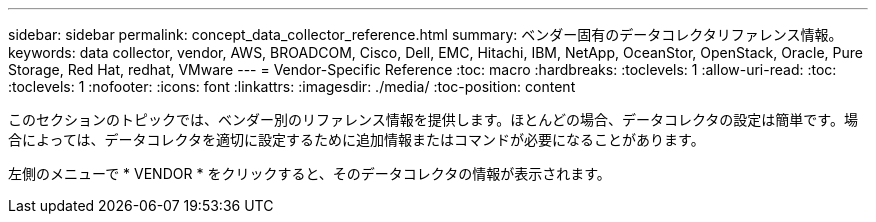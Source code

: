 ---
sidebar: sidebar 
permalink: concept_data_collector_reference.html 
summary: ベンダー固有のデータコレクタリファレンス情報。 
keywords: data collector, vendor, AWS, BROADCOM, Cisco, Dell, EMC, Hitachi, IBM, NetApp, OceanStor, OpenStack, Oracle, Pure Storage, Red Hat, redhat, VMware 
---
= Vendor-Specific Reference
:toc: macro
:hardbreaks:
:toclevels: 1
:allow-uri-read: 
:toc: 
:toclevels: 1
:nofooter: 
:icons: font
:linkattrs: 
:imagesdir: ./media/
:toc-position: content


[role="lead"]
このセクションのトピックでは、ベンダー別のリファレンス情報を提供します。ほとんどの場合、データコレクタの設定は簡単です。場合によっては、データコレクタを適切に設定するために追加情報またはコマンドが必要になることがあります。

左側のメニューで * VENDOR * をクリックすると、そのデータコレクタの情報が表示されます。
